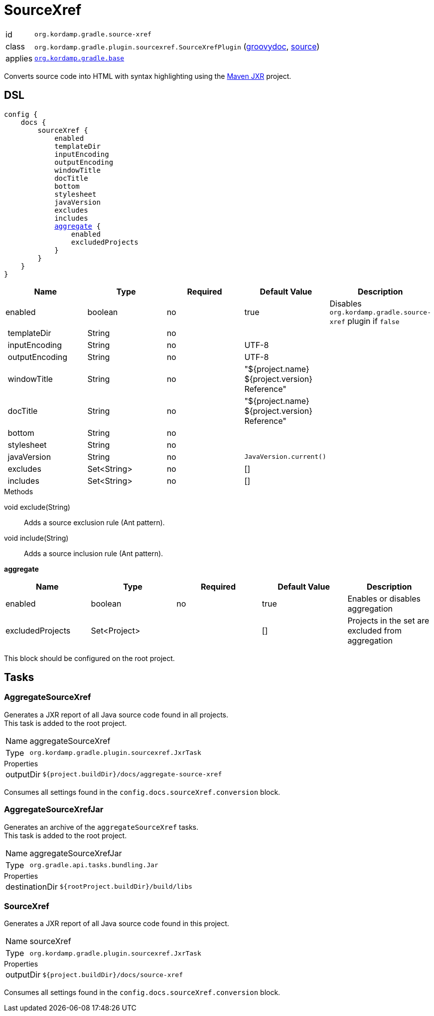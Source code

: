 
[[_org_kordamp_gradle_sourcexref]]
= SourceXref

[horizontal]
id:: `org.kordamp.gradle.source-xref`
class:: `org.kordamp.gradle.plugin.sourcexref.SourceXrefPlugin`
    (link:api/org/kordamp/gradle/plugin/sourcexref/SourceXrefPlugin.html[groovydoc],
     link:api-html/org/kordamp/gradle/plugin/sourcexref/SourceXrefPlugin.html[source])
applies:: `<<_org_kordamp_gradle_base,org.kordamp.gradle.base>>`

Converts source code into HTML with syntax highlighting using the
link:https://maven.apache.org/jxr/index.html[Maven JXR] project.

[[_org_kordamp_gradle_sourcexref_dsl]]
== DSL

[source,groovy]
[subs="+macros"]
----
config {
    docs {
        sourceXref {
            enabled
            templateDir
            inputEncoding
            outputEncoding
            windowTitle
            docTitle
            bottom
            stylesheet
            javaVersion
            excludes
            includes
            <<_sourcexref_aggregate,aggregate>> {
                enabled
                excludedProjects
            }
        }
    }
}
----

[options="header", cols="5*"]
|===
| Name           | Type        | Required | Default Value                                  | Description
| enabled        | boolean     | no       | true                                           | Disables `org.kordamp.gradle.source-xref` plugin if `false`
| templateDir    | String      | no       |                                                |
| inputEncoding  | String      | no       | UTF-8                                          |
| outputEncoding | String      | no       | UTF-8                                          |
| windowTitle    | String      | no       | "${project.name} ${project.version} Reference" |
| docTitle       | String      | no       | "${project.name} ${project.version} Reference" |
| bottom         | String      | no       |                                                |
| stylesheet     | String      | no       |                                                |
| javaVersion    | String      | no       | `JavaVersion.current()`                        |
| excludes       | Set<String> | no       | []                                             |
| includes       | Set<String> | no       | []                                             |
|===

.Methods

void exclude(String):: Adds a source exclusion rule (Ant pattern).
void include(String):: Adds a source inclusion rule (Ant pattern).

[[_sourcexref_aggregate]]
*aggregate*

[options="header", cols="5*"]
|===
| Name             | Type         | Required | Default Value | Description
| enabled          | boolean      | no       | true          | Enables or disables aggregation
| excludedProjects | Set<Project> |          | []            | Projects in the set are excluded from aggregation
|===

This block should be configured on the root project.

[[_org_kordamp_gradle_sourcexref_tasks]]
== Tasks

[[_task_aggregate_source_xref]]
=== AggregateSourceXref

Generates a JXR report of all Java source code found in all projects. +
This task is added to the root project.

[horizontal]
Name:: aggregateSourceXref
Type:: `org.kordamp.gradle.plugin.sourcexref.JxrTask`

.Properties
[horizontal]
outputDir:: `${project.buildDir}/docs/aggregate-source-xref`

Consumes all settings found in the `config.docs.sourceXref.conversion` block.

[[_task_aggregate_source_xref_jar]]
=== AggregateSourceXrefJar

Generates an archive of the `aggregateSourceXref` tasks. +
This task is added to the root project.

[horizontal]
Name:: aggregateSourceXrefJar
Type:: `org.gradle.api.tasks.bundling.Jar`

.Properties
[horizontal]
destinationDir:: `${rootProject.buildDir}/build/libs`

[[_task_source_xref]]
=== SourceXref

Generates a JXR report of all Java source code found in this project.

[horizontal]
Name:: sourceXref
Type:: `org.kordamp.gradle.plugin.sourcexref.JxrTask`

.Properties
[horizontal]
outputDir:: `${project.buildDir}/docs/source-xref`

Consumes all settings found in the `config.docs.sourceXref.conversion` block.
